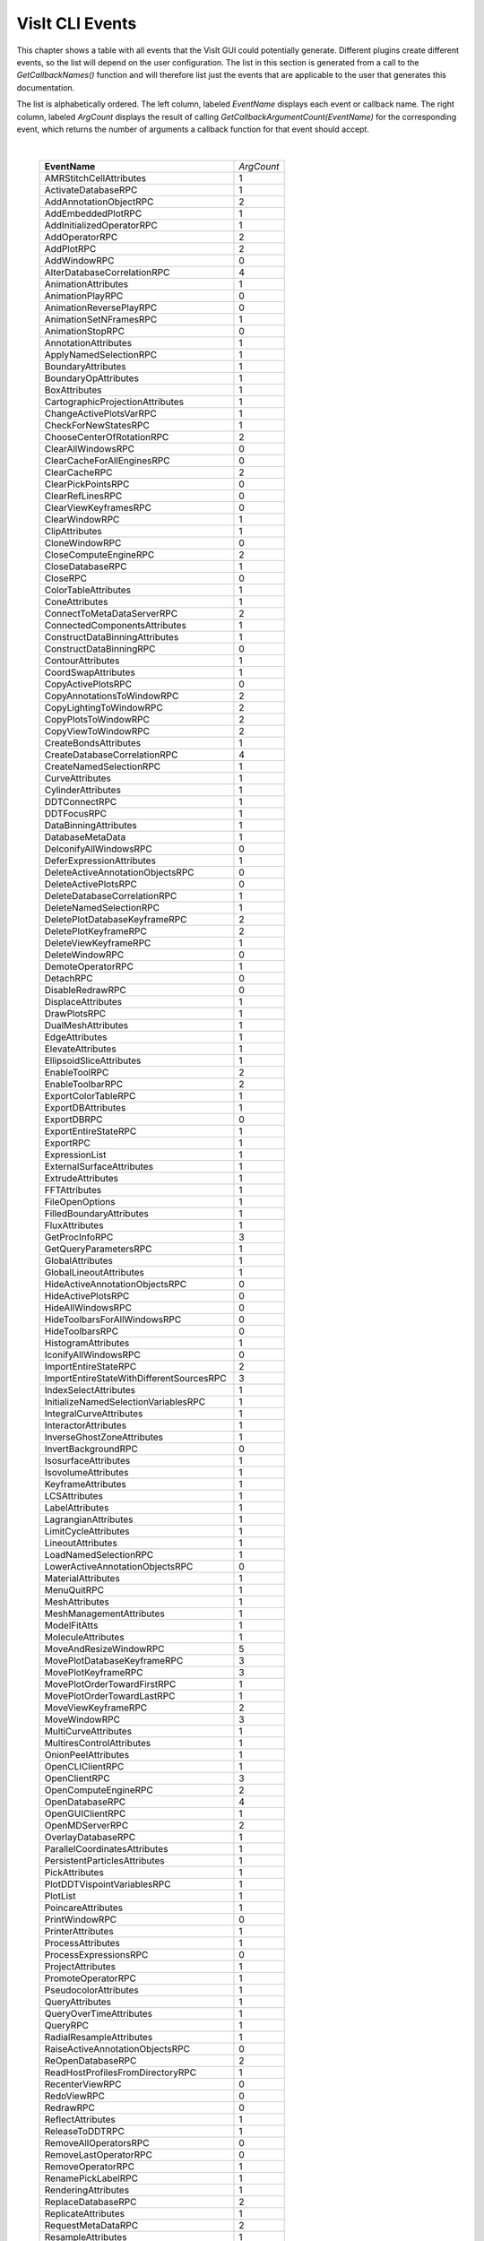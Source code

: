 
VisIt CLI Events
================

This chapter shows a table with all events that the VisIt GUI could
potentially generate. Different plugins create different events, so the
list will depend on the user configuration. The list in this section is
generated from a call to the *GetCallbackNames()* function and will
therefore list just the events that are applicable to the user that
generates this documentation.

The list is alphabetically ordered. The left column, labeled *EventName*
displays each event or callback name. The right column, labeled
*ArgCount* displays the result of calling
*GetCallbackArgumentCount(EventName)* for the corresponding event, which
returns the number of arguments a callback function for that event
should accept.


|

    +----------------------------------------------+------------+
    | **EventName**                                | *ArgCount* |
    +----------------------------------------------+------------+
    | AMRStitchCellAttributes                      | 1          |
    +----------------------------------------------+------------+
    | ActivateDatabaseRPC                          | 1          |
    +----------------------------------------------+------------+
    | AddAnnotationObjectRPC                       | 2          |
    +----------------------------------------------+------------+
    | AddEmbeddedPlotRPC                           | 1          |
    +----------------------------------------------+------------+
    | AddInitializedOperatorRPC                    | 1          |
    +----------------------------------------------+------------+
    | AddOperatorRPC                               | 2          |
    +----------------------------------------------+------------+
    | AddPlotRPC                                   | 2          |
    +----------------------------------------------+------------+
    | AddWindowRPC                                 | 0          |
    +----------------------------------------------+------------+
    | AlterDatabaseCorrelationRPC                  | 4          |
    +----------------------------------------------+------------+
    | AnimationAttributes                          | 1          |
    +----------------------------------------------+------------+
    | AnimationPlayRPC                             | 0          |
    +----------------------------------------------+------------+
    | AnimationReversePlayRPC                      | 0          |
    +----------------------------------------------+------------+
    | AnimationSetNFramesRPC                       | 1          |
    +----------------------------------------------+------------+
    | AnimationStopRPC                             | 0          |
    +----------------------------------------------+------------+
    | AnnotationAttributes                         | 1          |
    +----------------------------------------------+------------+
    | ApplyNamedSelectionRPC                       | 1          |
    +----------------------------------------------+------------+
    | BoundaryAttributes                           | 1          |
    +----------------------------------------------+------------+
    | BoundaryOpAttributes                         | 1          |
    +----------------------------------------------+------------+
    | BoxAttributes                                | 1          |
    +----------------------------------------------+------------+
    | CartographicProjectionAttributes             | 1          |
    +----------------------------------------------+------------+
    | ChangeActivePlotsVarRPC                      | 1          |
    +----------------------------------------------+------------+
    | CheckForNewStatesRPC                         | 1          |
    +----------------------------------------------+------------+
    | ChooseCenterOfRotationRPC                    | 2          |
    +----------------------------------------------+------------+
    | ClearAllWindowsRPC                           | 0          |
    +----------------------------------------------+------------+
    | ClearCacheForAllEnginesRPC                   | 0          |
    +----------------------------------------------+------------+
    | ClearCacheRPC                                | 2          |
    +----------------------------------------------+------------+
    | ClearPickPointsRPC                           | 0          |
    +----------------------------------------------+------------+
    | ClearRefLinesRPC                             | 0          |
    +----------------------------------------------+------------+
    | ClearViewKeyframesRPC                        | 0          |
    +----------------------------------------------+------------+
    | ClearWindowRPC                               | 1          |
    +----------------------------------------------+------------+
    | ClipAttributes                               | 1          |
    +----------------------------------------------+------------+
    | CloneWindowRPC                               | 0          |
    +----------------------------------------------+------------+
    | CloseComputeEngineRPC                        | 2          |
    +----------------------------------------------+------------+
    | CloseDatabaseRPC                             | 1          |
    +----------------------------------------------+------------+
    | CloseRPC                                     | 0          |
    +----------------------------------------------+------------+
    | ColorTableAttributes                         | 1          |
    +----------------------------------------------+------------+
    | ConeAttributes                               | 1          |
    +----------------------------------------------+------------+
    | ConnectToMetaDataServerRPC                   | 2          |
    +----------------------------------------------+------------+
    | ConnectedComponentsAttributes                | 1          |
    +----------------------------------------------+------------+
    | ConstructDataBinningAttributes               | 1          |
    +----------------------------------------------+------------+
    | ConstructDataBinningRPC                      | 0          |
    +----------------------------------------------+------------+
    | ContourAttributes                            | 1          |
    +----------------------------------------------+------------+
    | CoordSwapAttributes                          | 1          |
    +----------------------------------------------+------------+
    | CopyActivePlotsRPC                           | 0          |
    +----------------------------------------------+------------+
    | CopyAnnotationsToWindowRPC                   | 2          |
    +----------------------------------------------+------------+
    | CopyLightingToWindowRPC                      | 2          |
    +----------------------------------------------+------------+
    | CopyPlotsToWindowRPC                         | 2          |
    +----------------------------------------------+------------+
    | CopyViewToWindowRPC                          | 2          |
    +----------------------------------------------+------------+
    | CreateBondsAttributes                        | 1          |
    +----------------------------------------------+------------+
    | CreateDatabaseCorrelationRPC                 | 4          |
    +----------------------------------------------+------------+
    | CreateNamedSelectionRPC                      | 1          |
    +----------------------------------------------+------------+
    | CurveAttributes                              | 1          |
    +----------------------------------------------+------------+
    | CylinderAttributes                           | 1          |
    +----------------------------------------------+------------+
    | DDTConnectRPC                                | 1          |
    +----------------------------------------------+------------+
    | DDTFocusRPC                                  | 1          |
    +----------------------------------------------+------------+
    | DataBinningAttributes                        | 1          |
    +----------------------------------------------+------------+
    | DatabaseMetaData                             | 1          |
    +----------------------------------------------+------------+
    | DeIconifyAllWindowsRPC                       | 0          |
    +----------------------------------------------+------------+
    | DeferExpressionAttributes                    | 1          |
    +----------------------------------------------+------------+
    | DeleteActiveAnnotationObjectsRPC             | 0          |
    +----------------------------------------------+------------+
    | DeleteActivePlotsRPC                         | 0          |
    +----------------------------------------------+------------+
    | DeleteDatabaseCorrelationRPC                 | 1          |
    +----------------------------------------------+------------+
    | DeleteNamedSelectionRPC                      | 1          |
    +----------------------------------------------+------------+
    | DeletePlotDatabaseKeyframeRPC                | 2          |
    +----------------------------------------------+------------+
    | DeletePlotKeyframeRPC                        | 2          |
    +----------------------------------------------+------------+
    | DeleteViewKeyframeRPC                        | 1          |
    +----------------------------------------------+------------+
    | DeleteWindowRPC                              | 0          |
    +----------------------------------------------+------------+
    | DemoteOperatorRPC                            | 1          |
    +----------------------------------------------+------------+
    | DetachRPC                                    | 0          |
    +----------------------------------------------+------------+
    | DisableRedrawRPC                             | 0          |
    +----------------------------------------------+------------+
    | DisplaceAttributes                           | 1          |
    +----------------------------------------------+------------+
    | DrawPlotsRPC                                 | 1          |
    +----------------------------------------------+------------+
    | DualMeshAttributes                           | 1          |
    +----------------------------------------------+------------+
    | EdgeAttributes                               | 1          |
    +----------------------------------------------+------------+
    | ElevateAttributes                            | 1          |
    +----------------------------------------------+------------+
    | EllipsoidSliceAttributes                     | 1          |
    +----------------------------------------------+------------+
    | EnableToolRPC                                | 2          |
    +----------------------------------------------+------------+
    | EnableToolbarRPC                             | 2          |
    +----------------------------------------------+------------+
    | ExportColorTableRPC                          | 1          |
    +----------------------------------------------+------------+
    | ExportDBAttributes                           | 1          |
    +----------------------------------------------+------------+
    | ExportDBRPC                                  | 0          |
    +----------------------------------------------+------------+
    | ExportEntireStateRPC                         | 1          |
    +----------------------------------------------+------------+
    | ExportRPC                                    | 1          |
    +----------------------------------------------+------------+
    | ExpressionList                               | 1          |
    +----------------------------------------------+------------+
    | ExternalSurfaceAttributes                    | 1          |
    +----------------------------------------------+------------+
    | ExtrudeAttributes                            | 1          |
    +----------------------------------------------+------------+
    | FFTAttributes                                | 1          |
    +----------------------------------------------+------------+
    | FileOpenOptions                              | 1          |
    +----------------------------------------------+------------+
    | FilledBoundaryAttributes                     | 1          |
    +----------------------------------------------+------------+
    | FluxAttributes                               | 1          |
    +----------------------------------------------+------------+
    | GetProcInfoRPC                               | 3          |
    +----------------------------------------------+------------+
    | GetQueryParametersRPC                        | 1          |
    +----------------------------------------------+------------+
    | GlobalAttributes                             | 1          |
    +----------------------------------------------+------------+
    | GlobalLineoutAttributes                      | 1          |
    +----------------------------------------------+------------+
    | HideActiveAnnotationObjectsRPC               | 0          |
    +----------------------------------------------+------------+
    | HideActivePlotsRPC                           | 0          |
    +----------------------------------------------+------------+
    | HideAllWindowsRPC                            | 0          |
    +----------------------------------------------+------------+
    | HideToolbarsForAllWindowsRPC                 | 0          |
    +----------------------------------------------+------------+
    | HideToolbarsRPC                              | 0          |
    +----------------------------------------------+------------+
    | HistogramAttributes                          | 1          |
    +----------------------------------------------+------------+
    | IconifyAllWindowsRPC                         | 0          |
    +----------------------------------------------+------------+
    | ImportEntireStateRPC                         | 2          |
    +----------------------------------------------+------------+
    | ImportEntireStateWithDifferentSourcesRPC     | 3          |
    +----------------------------------------------+------------+
    | IndexSelectAttributes                        | 1          |
    +----------------------------------------------+------------+
    | InitializeNamedSelectionVariablesRPC         | 1          |
    +----------------------------------------------+------------+
    | IntegralCurveAttributes                      | 1          |
    +----------------------------------------------+------------+
    | InteractorAttributes                         | 1          |
    +----------------------------------------------+------------+
    | InverseGhostZoneAttributes                   | 1          |
    +----------------------------------------------+------------+
    | InvertBackgroundRPC                          | 0          |
    +----------------------------------------------+------------+
    | IsosurfaceAttributes                         | 1          |
    +----------------------------------------------+------------+
    | IsovolumeAttributes                          | 1          |
    +----------------------------------------------+------------+
    | KeyframeAttributes                           | 1          |
    +----------------------------------------------+------------+
    | LCSAttributes                                | 1          |
    +----------------------------------------------+------------+
    | LabelAttributes                              | 1          |
    +----------------------------------------------+------------+
    | LagrangianAttributes                         | 1          |
    +----------------------------------------------+------------+
    | LimitCycleAttributes                         | 1          |
    +----------------------------------------------+------------+
    | LineoutAttributes                            | 1          |
    +----------------------------------------------+------------+
    | LoadNamedSelectionRPC                        | 1          |
    +----------------------------------------------+------------+
    | LowerActiveAnnotationObjectsRPC              | 0          |
    +----------------------------------------------+------------+
    | MaterialAttributes                           | 1          |
    +----------------------------------------------+------------+
    | MenuQuitRPC                                  | 1          |
    +----------------------------------------------+------------+
    | MeshAttributes                               | 1          |
    +----------------------------------------------+------------+
    | MeshManagementAttributes                     | 1          |
    +----------------------------------------------+------------+
    | ModelFitAtts                                 | 1          |
    +----------------------------------------------+------------+
    | MoleculeAttributes                           | 1          |
    +----------------------------------------------+------------+
    | MoveAndResizeWindowRPC                       | 5          |
    +----------------------------------------------+------------+
    | MovePlotDatabaseKeyframeRPC                  | 3          |
    +----------------------------------------------+------------+
    | MovePlotKeyframeRPC                          | 3          |
    +----------------------------------------------+------------+
    | MovePlotOrderTowardFirstRPC                  | 1          |
    +----------------------------------------------+------------+
    | MovePlotOrderTowardLastRPC                   | 1          |
    +----------------------------------------------+------------+
    | MoveViewKeyframeRPC                          | 2          |
    +----------------------------------------------+------------+
    | MoveWindowRPC                                | 3          |
    +----------------------------------------------+------------+
    | MultiCurveAttributes                         | 1          |
    +----------------------------------------------+------------+
    | MultiresControlAttributes                    | 1          |
    +----------------------------------------------+------------+
    | OnionPeelAttributes                          | 1          |
    +----------------------------------------------+------------+
    | OpenCLIClientRPC                             | 1          |
    +----------------------------------------------+------------+
    | OpenClientRPC                                | 3          |
    +----------------------------------------------+------------+
    | OpenComputeEngineRPC                         | 2          |
    +----------------------------------------------+------------+
    | OpenDatabaseRPC                              | 4          |
    +----------------------------------------------+------------+
    | OpenGUIClientRPC                             | 1          |
    +----------------------------------------------+------------+
    | OpenMDServerRPC                              | 2          |
    +----------------------------------------------+------------+
    | OverlayDatabaseRPC                           | 1          |
    +----------------------------------------------+------------+
    | ParallelCoordinatesAttributes                | 1          |
    +----------------------------------------------+------------+
    | PersistentParticlesAttributes                | 1          |
    +----------------------------------------------+------------+
    | PickAttributes                               | 1          |
    +----------------------------------------------+------------+
    | PlotDDTVispointVariablesRPC                  | 1          |
    +----------------------------------------------+------------+
    | PlotList                                     | 1          |
    +----------------------------------------------+------------+
    | PoincareAttributes                           | 1          |
    +----------------------------------------------+------------+
    | PrintWindowRPC                               | 0          |
    +----------------------------------------------+------------+
    | PrinterAttributes                            | 1          |
    +----------------------------------------------+------------+
    | ProcessAttributes                            | 1          |
    +----------------------------------------------+------------+
    | ProcessExpressionsRPC                        | 0          |
    +----------------------------------------------+------------+
    | ProjectAttributes                            | 1          |
    +----------------------------------------------+------------+
    | PromoteOperatorRPC                           | 1          |
    +----------------------------------------------+------------+
    | PseudocolorAttributes                        | 1          |
    +----------------------------------------------+------------+
    | QueryAttributes                              | 1          |
    +----------------------------------------------+------------+
    | QueryOverTimeAttributes                      | 1          |
    +----------------------------------------------+------------+
    | QueryRPC                                     | 1          |
    +----------------------------------------------+------------+
    | RadialResampleAttributes                     | 1          |
    +----------------------------------------------+------------+
    | RaiseActiveAnnotationObjectsRPC              | 0          |
    +----------------------------------------------+------------+
    | ReOpenDatabaseRPC                            | 2          |
    +----------------------------------------------+------------+
    | ReadHostProfilesFromDirectoryRPC             | 1          |
    +----------------------------------------------+------------+
    | RecenterViewRPC                              | 0          |
    +----------------------------------------------+------------+
    | RedoViewRPC                                  | 0          |
    +----------------------------------------------+------------+
    | RedrawRPC                                    | 0          |
    +----------------------------------------------+------------+
    | ReflectAttributes                            | 1          |
    +----------------------------------------------+------------+
    | ReleaseToDDTRPC                              | 1          |
    +----------------------------------------------+------------+
    | RemoveAllOperatorsRPC                        | 0          |
    +----------------------------------------------+------------+
    | RemoveLastOperatorRPC                        | 0          |
    +----------------------------------------------+------------+
    | RemoveOperatorRPC                            | 1          |
    +----------------------------------------------+------------+
    | RenamePickLabelRPC                           | 1          |
    +----------------------------------------------+------------+
    | RenderingAttributes                          | 1          |
    +----------------------------------------------+------------+
    | ReplaceDatabaseRPC                           | 2          |
    +----------------------------------------------+------------+
    | ReplicateAttributes                          | 1          |
    +----------------------------------------------+------------+
    | RequestMetaDataRPC                           | 2          |
    +----------------------------------------------+------------+
    | ResampleAttributes                           | 1          |
    +----------------------------------------------+------------+
    | ResetAnnotationAttributesRPC                 | 0          |
    +----------------------------------------------+------------+
    | ResetAnnotationObjectListRPC                 | 0          |
    +----------------------------------------------+------------+
    | ResetInteractorAttributesRPC                 | 0          |
    +----------------------------------------------+------------+
    | ResetLightListRPC                            | 0          |
    +----------------------------------------------+------------+
    | ResetLineoutColorRPC                         | 0          |
    +----------------------------------------------+------------+
    | ResetMaterialAttributesRPC                   | 0          |
    +----------------------------------------------+------------+
    | ResetMeshManagementAttributesRPC             | 0          |
    +----------------------------------------------+------------+
    | ResetOperatorOptionsRPC                      | 1          |
    +----------------------------------------------+------------+
    | ResetPickAttributesRPC                       | 0          |
    +----------------------------------------------+------------+
    | ResetPickLetterRPC                           | 0          |
    +----------------------------------------------+------------+
    | ResetPlotOptionsRPC                          | 1          |
    +----------------------------------------------+------------+
    | ResetQueryOverTimeAttributesRPC              | 0          |
    +----------------------------------------------+------------+
    | ResetViewRPC                                 | 0          |
    +----------------------------------------------+------------+
    | ResizeWindowRPC                              | 3          |
    +----------------------------------------------+------------+
    | RevolveAttributes                            | 1          |
    +----------------------------------------------+------------+
    | SPHResampleAttributes                        | 1          |
    +----------------------------------------------+------------+
    | SaveNamedSelectionRPC                        | 1          |
    +----------------------------------------------+------------+
    | SaveViewRPC                                  | 0          |
    +----------------------------------------------+------------+
    | SaveWindowAttributes                         | 1          |
    +----------------------------------------------+------------+
    | SaveWindowRPC                                | 0          |
    +----------------------------------------------+------------+
    | ScatterAttributes                            | 1          |
    +----------------------------------------------+------------+
    | SendSimulationCommandRPC                     | 4          |
    +----------------------------------------------+------------+
    | SetActivePlotsRPC                            | 2          |
    +----------------------------------------------+------------+
    | SetActiveTimeSliderRPC                       | 1          |
    +----------------------------------------------+------------+
    | SetActiveWindowRPC                           | 1          |
    +----------------------------------------------+------------+
    | SetAnimationAttributesRPC                    | 0          |
    +----------------------------------------------+------------+
    | SetAnnotationAttributesRPC                   | 0          |
    +----------------------------------------------+------------+
    | SetAnnotationObjectOptionsRPC                | 0          |
    +----------------------------------------------+------------+
    | SetAppearanceRPC                             | 0          |
    +----------------------------------------------+------------+
    | SetBackendTypeRPC                            | 1          |
    +----------------------------------------------+------------+
    | SetCenterOfRotationRPC                       | 1          |
    +----------------------------------------------+------------+
    | SetCreateMeshQualityExpressionsRPC           | 1          |
    +----------------------------------------------+------------+
    | SetCreateTimeDerivativeExpressionsRPC        | 1          |
    +----------------------------------------------+------------+
    | SetCreateVectorMagnitudeExpressionsRPC       | 1          |
    +----------------------------------------------+------------+
    | SetDefaultAnnotationAttributesRPC            | 0          |
    +----------------------------------------------+------------+
    | SetDefaultAnnotationObjectListRPC            | 0          |
    +----------------------------------------------+------------+
    | SetDefaultFileOpenOptionsRPC                 | 0          |
    +----------------------------------------------+------------+
    | SetDefaultInteractorAttributesRPC            | 0          |
    +----------------------------------------------+------------+
    | SetDefaultLightListRPC                       | 0          |
    +----------------------------------------------+------------+
    | SetDefaultMaterialAttributesRPC              | 0          |
    +----------------------------------------------+------------+
    | SetDefaultMeshManagementAttributesRPC        | 0          |
    +----------------------------------------------+------------+
    | SetDefaultOperatorOptionsRPC                 | 1          |
    +----------------------------------------------+------------+
    | SetDefaultPickAttributesRPC                  | 0          |
    +----------------------------------------------+------------+
    | SetDefaultPlotOptionsRPC                     | 1          |
    +----------------------------------------------+------------+
    | SetDefaultQueryOverTimeAttributesRPC         | 0          |
    +----------------------------------------------+------------+
    | SetGlobalLineoutAttributesRPC                | 0          |
    +----------------------------------------------+------------+
    | SetInteractorAttributesRPC                   | 0          |
    +----------------------------------------------+------------+
    | SetKeyframeAttributesRPC                     | 0          |
    +----------------------------------------------+------------+
    | SetLightListRPC                              | 0          |
    +----------------------------------------------+------------+
    | SetMaterialAttributesRPC                     | 0          |
    +----------------------------------------------+------------+
    | SetMeshManagementAttributesRPC               | 0          |
    +----------------------------------------------+------------+
    | SetNamedSelectionAutoApplyRPC                | 1          |
    +----------------------------------------------+------------+
    | SetOperatorOptionsRPC                        | 1          |
    +----------------------------------------------+------------+
    | SetPickAttributesRPC                         | 0          |
    +----------------------------------------------+------------+
    | SetPlotDatabaseStateRPC                      | 3          |
    +----------------------------------------------+------------+
    | SetPlotDescriptionRPC                        | 1          |
    +----------------------------------------------+------------+
    | SetPlotFollowsTimeRPC                        | 0          |
    +----------------------------------------------+------------+
    | SetPlotFrameRangeRPC                         | 3          |
    +----------------------------------------------+------------+
    | SetPlotOptionsRPC                            | 1          |
    +----------------------------------------------+------------+
    | SetPlotOrderToFirstRPC                       | 1          |
    +----------------------------------------------+------------+
    | SetPlotOrderToLastRPC                        | 1          |
    +----------------------------------------------+------------+
    | SetPlotSILRestrictionRPC                     | 0          |
    +----------------------------------------------+------------+
    | SetPrecisionTypeRPC                          | 1          |
    +----------------------------------------------+------------+
    | SetQueryFloatFormatRPC                       | 1          |
    +----------------------------------------------+------------+
    | SetQueryOverTimeAttributesRPC                | 0          |
    +----------------------------------------------+------------+
    | SetRemoveDuplicateNodesRPC                   | 1          |
    +----------------------------------------------+------------+
    | SetRenderingAttributesRPC                    | 0          |
    +----------------------------------------------+------------+
    | SetStateLoggingRPC                           | 0          |
    +----------------------------------------------+------------+
    | SetSuppressMessagesRPC                       | 1          |
    +----------------------------------------------+------------+
    | SetTimeSliderStateRPC                        | 1          |
    +----------------------------------------------+------------+
    | SetToolUpdateModeRPC                         | 1          |
    +----------------------------------------------+------------+
    | SetToolbarIconSizeRPC                        | 0          |
    +----------------------------------------------+------------+
    | SetTreatAllDBsAsTimeVaryingRPC               | 1          |
    +----------------------------------------------+------------+
    | SetTryHarderCyclesTimesRPC                   | 1          |
    +----------------------------------------------+------------+
    | SetView2DRPC                                 | 0          |
    +----------------------------------------------+------------+
    | SetView3DRPC                                 | 0          |
    +----------------------------------------------+------------+
    | SetViewAxisArrayRPC                          | 1          |
    +----------------------------------------------+------------+
    | SetViewCurveRPC                              | 0          |
    +----------------------------------------------+------------+
    | SetViewExtentsTypeRPC                        | 1          |
    +----------------------------------------------+------------+
    | SetViewKeyframeRPC                           | 0          |
    +----------------------------------------------+------------+
    | SetWindowAreaRPC                             | 1          |
    +----------------------------------------------+------------+
    | SetWindowLayoutRPC                           | 1          |
    +----------------------------------------------+------------+
    | SetWindowModeRPC                             | 1          |
    +----------------------------------------------+------------+
    | ShowAllWindowsRPC                            | 0          |
    +----------------------------------------------+------------+
    | ShowToolbarsForAllWindowsRPC                 | 0          |
    +----------------------------------------------+------------+
    | ShowToolbarsRPC                              | 0          |
    +----------------------------------------------+------------+
    | SliceAttributes                              | 1          |
    +----------------------------------------------+------------+
    | SmoothOperatorAttributes                     | 1          |
    +----------------------------------------------+------------+
    | SphereSliceAttributes                        | 1          |
    +----------------------------------------------+------------+
    | SpreadsheetAttributes                        | 1          |
    +----------------------------------------------+------------+
    | StaggerAttributes                            | 1          |
    +----------------------------------------------+------------+
    | StatisticalTrendsAttributes                  | 1          |
    +----------------------------------------------+------------+
    | StreamlineAttributes                         | 1          |
    +----------------------------------------------+------------+
    | SubsetAttributes                             | 1          |
    +----------------------------------------------+------------+
    | SuppressQueryOutputRPC                       | 1          |
    +----------------------------------------------+------------+
    | SurfaceNormalAttributes                      | 1          |
    +----------------------------------------------+------------+
    | TensorAttributes                             | 1          |
    +----------------------------------------------+------------+
    | ThreeSliceAttributes                         | 1          |
    +----------------------------------------------+------------+
    | ThresholdAttributes                          | 1          |
    +----------------------------------------------+------------+
    | TimeSliderNextStateRPC                       | 0          |
    +----------------------------------------------+------------+
    | TimeSliderPreviousStateRPC                   | 0          |
    +----------------------------------------------+------------+
    | ToggleAllowPopupRPC                          | 1          |
    +----------------------------------------------+------------+
    | ToggleBoundingBoxModeRPC                     | 0          |
    +----------------------------------------------+------------+
    | ToggleCameraViewModeRPC                      | 0          |
    +----------------------------------------------+------------+
    | ToggleFullFrameRPC                           | 0          |
    +----------------------------------------------+------------+
    | ToggleLockTimeRPC                            | 0          |
    +----------------------------------------------+------------+
    | ToggleLockToolsRPC                           | 0          |
    +----------------------------------------------+------------+
    | ToggleLockViewModeRPC                        | 0          |
    +----------------------------------------------+------------+
    | ToggleMaintainViewModeRPC                    | 0          |
    +----------------------------------------------+------------+
    | TogglePerspectiveViewRPC                     | 0          |
    +----------------------------------------------+------------+
    | ToggleSpinModeRPC                            | 0          |
    +----------------------------------------------+------------+
    | TransformAttributes                          | 1          |
    +----------------------------------------------+------------+
    | TriangulateRegularPointsAttributes           | 1          |
    +----------------------------------------------+------------+
    | TruecolorAttributes                          | 1          |
    +----------------------------------------------+------------+
    | TubeAttributes                               | 1          |
    +----------------------------------------------+------------+
    | TurnOffAllLocksRPC                           | 0          |
    +----------------------------------------------+------------+
    | UndoViewRPC                                  | 0          |
    +----------------------------------------------+------------+
    | UpdateColorTableRPC                          | 1          |
    +----------------------------------------------+------------+
    | UpdateDBPluginInfoRPC                        | 1          |
    +----------------------------------------------+------------+
    | UpdateNamedSelectionRPC                      | 1          |
    +----------------------------------------------+------------+
    | VectorAttributes                             | 1          |
    +----------------------------------------------+------------+
    | View2DAttributes                             | 1          |
    +----------------------------------------------+------------+
    | View3DAttributes                             | 1          |
    +----------------------------------------------+------------+
    | ViewCurveAttributes                          | 1          |
    +----------------------------------------------+------------+
    | VolumeAttributes                             | 1          |
    +----------------------------------------------+------------+
    | WindowInformation                            | 1          |
    +----------------------------------------------+------------+
    | WriteConfigFileRPC                           | 0          |
    +----------------------------------------------+------------+

|
